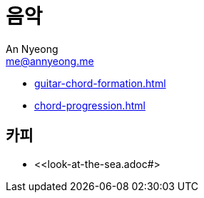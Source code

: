 = 음악
An Nyeong <me@annyeong.me>

- <<guitar-chord-formation.adoc#>>
- <<chord-progression.adoc#>>

== 카피

- <<look-at-the-sea.adoc#>
